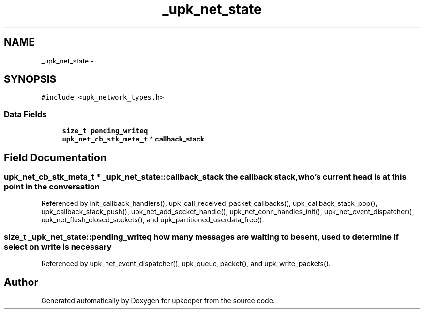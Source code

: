 .TH "_upk_net_state" 3 "Wed Dec 7 2011" "Version 1" "upkeeper" \" -*- nroff -*-
.ad l
.nh
.SH NAME
_upk_net_state \- 
.SH SYNOPSIS
.br
.PP
.PP
\fC#include <upk_network_types.h>\fP
.SS "Data Fields"

.in +1c
.ti -1c
.RI "\fBsize_t\fP \fBpending_writeq\fP"
.br
.ti -1c
.RI "\fBupk_net_cb_stk_meta_t\fP * \fBcallback_stack\fP"
.br
.in -1c
.SH "Field Documentation"
.PP 
.SS "\fBupk_net_cb_stk_meta_t\fP * \fB_upk_net_state::callback_stack\fP"the callback stack, who's current head is at this point in the conversation 
.PP
Referenced by init_callback_handlers(), upk_call_received_packet_callbacks(), upk_callback_stack_pop(), upk_callback_stack_push(), upk_net_add_socket_handle(), upk_net_conn_handles_init(), upk_net_event_dispatcher(), upk_net_flush_closed_sockets(), and upk_partitioned_userdata_free().
.SS "\fBsize_t\fP \fB_upk_net_state::pending_writeq\fP"how many messages are waiting to be sent, used to determine if select on write is necessary 
.PP
Referenced by upk_net_event_dispatcher(), upk_queue_packet(), and upk_write_packets().

.SH "Author"
.PP 
Generated automatically by Doxygen for upkeeper from the source code.
